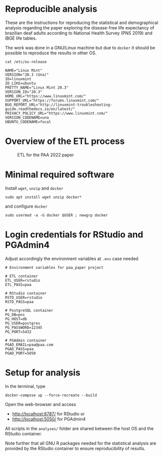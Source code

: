 
* Reproducible analysis

  These are the instructions for reproducing the statistical and demographical analysis regarding the paper exploring the disease-free life expectancy of brazilian deaf adults according to National Health Survey (PNS 2019) and IBGE life tables.

  The work was done in a GNU/Linux machine but due to =docker= it should be possible to reproduce the results in other OS.
  
  #+begin_src shell :exports both :results verbatim
  cat /etc/os-release
  #+end_src

  #+RESULTS:
  #+begin_example
  NAME="Linux Mint"
  VERSION="20.3 (Una)"
  ID=linuxmint
  ID_LIKE=ubuntu
  PRETTY_NAME="Linux Mint 20.3"
  VERSION_ID="20.3"
  HOME_URL="https://www.linuxmint.com/"
  SUPPORT_URL="https://forums.linuxmint.com/"
  BUG_REPORT_URL="http://linuxmint-troubleshooting-guide.readthedocs.io/en/latest/"
  PRIVACY_POLICY_URL="https://www.linuxmint.com/"
  VERSION_CODENAME=una
  UBUNTU_CODENAME=focal
  #+end_example

* Overview of the ETL process
  
  #+CAPTION: ETL for the PAA 2022 paper
  #+NAME:   fig:ETL_PAA
  [[./imgs/plan.drawio.png]]
  
* Minimal required software

  Install =wget=, =unzip= and =docker=

  #+begin_example
  sudo apt install wget unzip docker*
  #+end_example

  and configure =docker=

  #+begin_example
  sudo usermod -a -G docker $USER ; newgrp docker
  #+end_example

* Login credentials for RStudio and PGAdmin4

  Adjust accordingly the environment variables at =.env= case needed

  #+begin_example
  # Environment variables for paa_paper project

  # ETL container
  ETL_USER=rstudio
  ETL_PASS=paa

  # RStudio container
  RSTD_USER=rstudio
  RSTD_PASS=paa

  # PostgreSQL container
  PG_DB=pns
  PG_HOST=db
  PG_USER=postgres
  PG_PASSWORD=12345
  PG_PORT=5432

  # PGAdmin container
  PGAD_EMAIL=paa@paa.com
  PGAD_PASS=paa
  PGAD_PORT=5050
  #+end_example

* Setup for analysis

  In the terminal, type
  
  #+begin_example
  docker-compose up --force-recreate --build
  #+end_example

  Open the web-browser and access
  - http://localhost:8787/ for RStudio or
  - http://localhost:5050/ for PGAdmin4

  All scripts in the =analyses/= folder are shared between the host OS and the RStudio container.

  Note further that all GNU R packages needed for the statistical analysis are provided by the RStudio container to ensure reproducibility of results.
